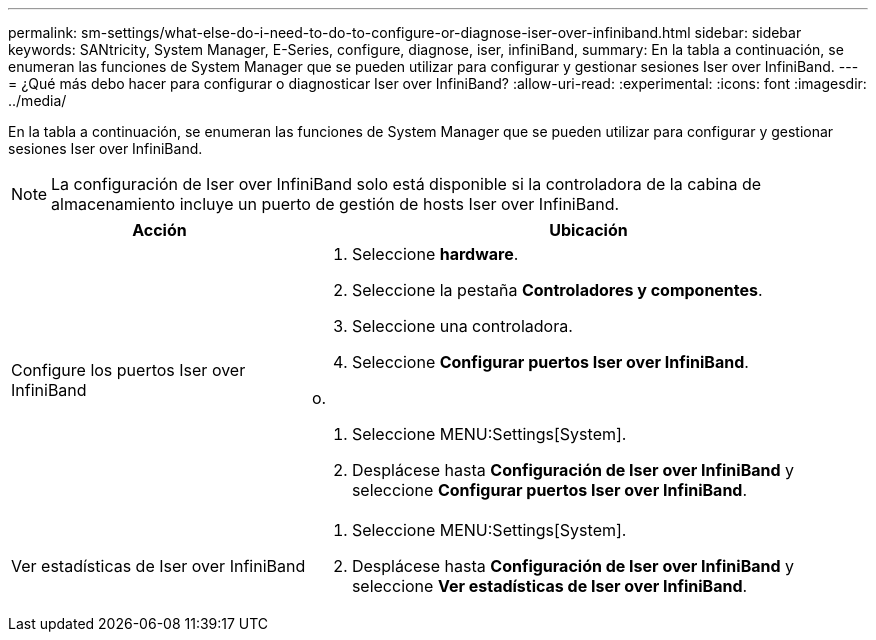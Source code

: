 ---
permalink: sm-settings/what-else-do-i-need-to-do-to-configure-or-diagnose-iser-over-infiniband.html 
sidebar: sidebar 
keywords: SANtricity, System Manager, E-Series, configure, diagnose, iser, infiniBand, 
summary: En la tabla a continuación, se enumeran las funciones de System Manager que se pueden utilizar para configurar y gestionar sesiones Iser over InfiniBand. 
---
= ¿Qué más debo hacer para configurar o diagnosticar Iser over InfiniBand?
:allow-uri-read: 
:experimental: 
:icons: font
:imagesdir: ../media/


[role="lead"]
En la tabla a continuación, se enumeran las funciones de System Manager que se pueden utilizar para configurar y gestionar sesiones Iser over InfiniBand.

[NOTE]
====
La configuración de Iser over InfiniBand solo está disponible si la controladora de la cabina de almacenamiento incluye un puerto de gestión de hosts Iser over InfiniBand.

====
[cols="35h,~"]
|===
| Acción | Ubicación 


 a| 
Configure los puertos Iser over InfiniBand
 a| 
. Seleccione *hardware*.
. Seleccione la pestaña *Controladores y componentes*.
. Seleccione una controladora.
. Seleccione *Configurar puertos Iser over InfiniBand*.


o.

. Seleccione MENU:Settings[System].
. Desplácese hasta *Configuración de Iser over InfiniBand* y seleccione *Configurar puertos Iser over InfiniBand*.




 a| 
Ver estadísticas de Iser over InfiniBand
 a| 
. Seleccione MENU:Settings[System].
. Desplácese hasta *Configuración de Iser over InfiniBand* y seleccione *Ver estadísticas de Iser over InfiniBand*.


|===